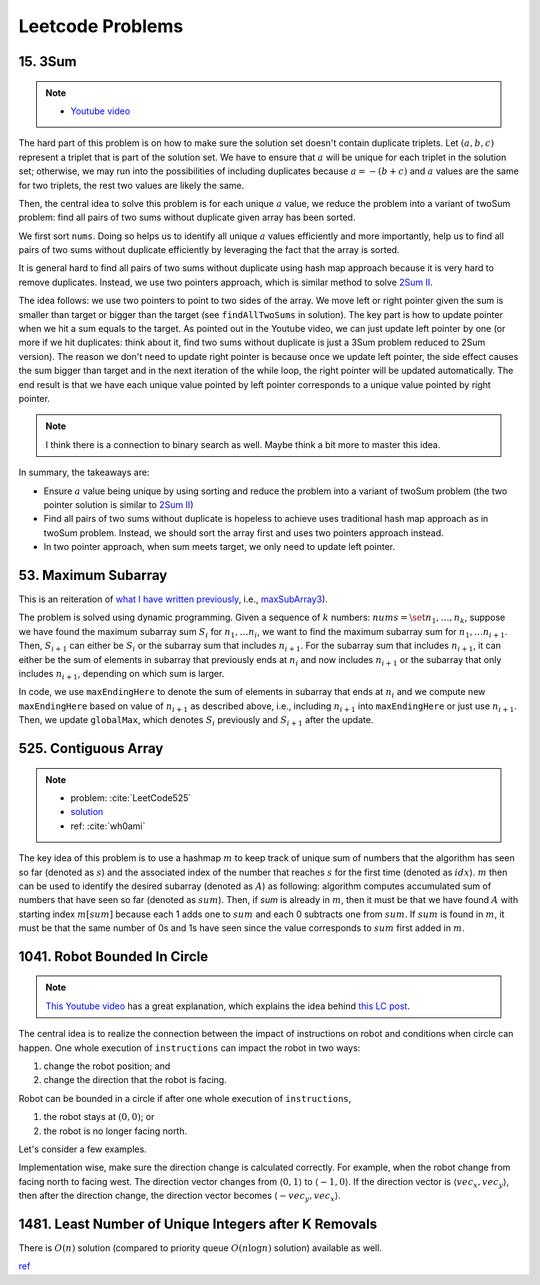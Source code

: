 .. _leetcode.rst:

#################
Leetcode Problems
#################

********
15. 3Sum
********

.. note::

   - `Youtube video <https://youtu.be/jzZsG8n2R9A>`__

The hard part of this problem is on how to make sure the solution set doesn't contain duplicate
triplets. Let :math:`(a,b,c)` represent a triplet that is part of the solution set. We have to
ensure that :math:`a` will be unique for each triplet in the solution set; otherwise, we may
run into the possibilities of including duplicates because :math:`a = -(b+c)` and :math:`a`
values are the same for two triplets, the rest two values are likely the same.

.. proof:example::

   Suppose ``nums = [-3,3,4,-3,1,2]``. For the first :math:`-3`, we find :math:`(-3,1,2)`.
   Now, when we use the second :math:`-3` as the :math:`a` value, we will find :math:`(-3,1,2)` again,
   which will be duplicate.

Then, the central idea to solve this problem is for each unique :math:`a` value, we reduce the problem
into a variant of twoSum problem: find all pairs of two sums without duplicate given array has been sorted.

We first sort ``nums``. Doing so helps us to identify all unique :math:`a` values efficiently and more importantly,
help us to find all pairs of two sums without duplicate efficiently by leveraging the fact that the array is sorted.

It is general hard to find all pairs of two sums without duplicate using hash map approach because it is very hard to
remove duplicates. Instead, we use two pointers approach, which is similar method to solve
`2Sum II <https://leetcode.com/problems/two-sum-ii-input-array-is-sorted/>`__.

The idea follows: we use two pointers to point to two sides of the array. We move left or right pointer given the
sum is smaller than target or bigger than the target (see ``findAllTwoSums`` in solution). The key part is how to update
pointer when we hit a sum equals to the target. As pointed out in the Youtube video, we can just update left pointer
by one (or more if we hit duplicates: think about it, find two sums without duplicate is just a 3Sum problem reduced to
2Sum version). The reason we don't need to update right pointer is because once we update left pointer, the side effect
causes the sum bigger than target and in the next iteration of the while loop, the right pointer will be updated automatically.
The end result is that we have each unique value pointed by left pointer corresponds to a unique value pointed by right pointer.
     
.. note::

   I think there is a connection to binary search as well. Maybe think a bit more to master this idea.

In summary, the takeaways are:

- Ensure :math:`a` value being unique by using sorting and reduce the problem into a variant of twoSum problem
  (the two pointer solution is similar to `2Sum II <https://leetcode.com/problems/two-sum-ii-input-array-is-sorted/>`__)

- Find all pairs of two sums without duplicate is hopeless to achieve uses traditional hash map approach as in twoSum problem.
  Instead, we should sort the array first and uses two pointers approach instead.

- In two pointer approach, when sum meets target, we only need to update left pointer.   

********************
53. Maximum Subarray
********************

This is an reiteration of `what I have written previously <https://github.com/xxks-kkk/shuati/tree/master/leetcode/53-MaximumSubarray>`__,
i.e., `maxSubArray3 <https://github.com/xxks-kkk/shuati/blob/e2ac10de8b1a7690e2b6b05060281b178bfdc30a/leetcode/53-MaximumSubarray/maximumSubarray.cc#L56>`_).

The problem is solved using dynamic programming. Given a sequence of :math:`k` numbers: :math:`nums = \set{n_1, \dots, n_k}`, suppose we
have found the maximum subarray sum :math:`S_i` for :math:`n_1, \dots n_i`, we want to find the maximum subarray sum for :math:`n_1, \dots n_{i+1}`.
Then, :math:`S_{i+1}` can either be :math:`S_i` or the subarray sum that includes :math:`n_{i+1}`. For the subarray sum that includes :math:`n_{i+1}`,
it can either be the sum of elements in subarray that previously ends at :math:`n_i` and now includes :math:`n_{i+1}` or the subarray that only includes
:math:`n_{i+1}`, depending on which sum is larger.

In code, we use ``maxEndingHere`` to denote the sum of elements in subarray that ends at :math:`n_i` and we compute new ``maxEndingHere`` based on
value of :math:`n_{i+1}` as described above, i.e., including :math:`n_{i+1}` into ``maxEndingHere`` or just use :math:`n_{i+1}`. Then, we update
``globalMax``, which denotes :math:`S_i` previously and :math:`S_{i+1}` after the update.

  
*********************
525. Contiguous Array
*********************

.. note::

   - problem: :cite:`LeetCode525`
   - `solution <https://github.com/xxks-kkk/shuati/tree/master/leetcode/525-ContiguousArray>`_
   - ref: :cite:`wh0ami`

The key idea of this problem is to use a hashmap :math:`m` to keep track of
unique sum of numbers that the algorithm has seen so far (denoted as :math:`s`) and
the associated index of the number that reaches :math:`s` for the first time (denoted as :math:`idx`).
:math:`m` then can be used to identify the desired subarray (denoted as :math:`A`) as following: algorithm computes accumulated
sum of numbers that have seen so far (denoted as :math:`sum`). Then, if `sum` is already in :math:`m`,
then it must be that we have found :math:`A` with starting index :math:`m[sum]` because each 1 adds one to :math:`sum`
and each 0 subtracts one from :math:`sum`. If :math:`sum` is found in :math:`m`, it must be that the same number of 0s and
1s have seen since the value corresponds to :math:`sum` first added in :math:`m`.

.. proof:example::

   Consider :math:`nums = [0,0,1,1,1,0,0]`. The corresponding :math:`sum` is
   :math:`[-1,-2,-1,0,1,0,-1]`. After the first 0, :math:`m` contains :math:`\langle 0,-1 \rangle, \langle -1,0 \rangle`.
   When algorithm checks first 1, :math:`sum` becomes :math:`-1` again. The algorithm finds an :math:`A`, which is :math:`[0,1]`.
   Intuitively, we can have the following picture:

   .. figure:: /_static/lc525/intuition-example.png

      :math:`{\color{red} \text{Red arrow}}` indicates :math:`A = [0,1]` with the property that number of 0s equal to number of 1s.

   Let :math:`i_1` denote the index of the number that corresponds to :math:`m[s_1]`. Let :math:`i_2` denote the index of the number
   that :math:`sum = s_1`. Then, to calculate the length of :math:`A`, we have :math:`i_2 - (i_1 + 1) + 1`, which is
   :math:`i_2 - i_1`. In this example, :math:`A = [0,1]` has length :math:`2 - (0 + 1) + 1 = 2`.


*****************************
1041. Robot Bounded In Circle
*****************************

.. note::

   `This Youtube video <https://youtu.be/nKv2LnC_g6E>`_ has a great explanation, which explains the idea behind
   `this LC post <https://leetcode.com/problems/robot-bounded-in-circle/discuss/290856/JavaC%2B%2BPython-Let-Chopper-Help-Explain>`__.

The central idea is to realize the connection between the impact of instructions on robot and conditions when circle can happen. One whole execution of ``instructions``
can impact the robot in two ways:

1. change the robot position; and 
2. change the direction that the robot is facing.

Robot can be bounded in a circle if after one whole execution of ``instructions``,

1. the robot stays at :math:`(0,0)`; or
2. the robot is no longer facing north. 

Let's consider a few examples.

.. proof:example::

   Suppose ``instructions = "GG"``. Initially, the robot is facing north (indicated by a direction vector :math:`\langle 0,1 \rangle`). After two ``G``, the
   robot moves to the position :math:`(0,2)` and is still facing north. In this case, no matter how many times ``instructions`` are executed, robot is still
   facing north and circle can never be formed.

.. proof:example::

   Suppose ``instructions = "GGLL"``. After two ``G``, the robot is at :math:`(0,2)` facing north. Now, ``L`` will make the robot turn left (the direction vector
   is :math:`\langle -1,0 \rangle`) and another ``L`` will make the robot turn left again (the direction vector is :math:`\langle 0,-1 \rangle`). In this case,
   one more ``instructions`` execution make the robot back to the origin.

.. proof:example::

   Suppose ``instructions = "GGR"``. After two ``G``, the robot is at :math:`(0,2)` facing north. Now, ``R`` will make the robot turn right (the direction vector
   is :math:`\langle 1,0 \rangle`). The robot follows such instruction will get back to :math:`(0,0)` after additional three executions as shown in :numref:`GGR-example`.

   .. _GGR-example:
   .. figure:: /_static/lc1041/GGR-example.png

      Illustration of ``instructions = "GGR"`` makes the robot back to the origin and thus, form a circle.

Implementation wise, make sure the direction change is calculated correctly. For example, when the robot change from facing north to facing west. The direction vector changes
from :math:`\langle 0,1 \rangle` to :math:`\langle -1,0 \rangle`. If the direction vector is :math:`\langle vec_x, vec_y \rangle`, then after the direction change, the direction vector
becomes :math:`\langle -vec_y, vec_x \rangle`.
      

******************************************************
1481. Least Number of Unique Integers after K Removals
******************************************************

There is :math:`O(n)` solution (compared to priority queue :math:`O(n\log n)` solution) available as well.

`ref <https://leetcode.com/problems/least-number-of-unique-integers-after-k-removals/discuss/686335/JavaPython-3-Greedy-Alg.%3A-3-methods-from-O(nlogn)-to-O(n)-w-brief-explanation-and-analysis.>`__



